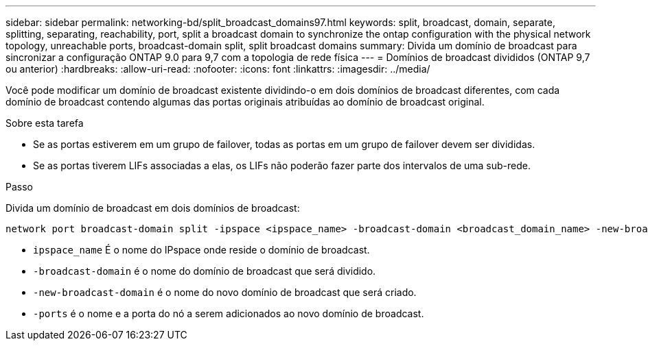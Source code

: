 ---
sidebar: sidebar 
permalink: networking-bd/split_broadcast_domains97.html 
keywords: split, broadcast, domain, separate, splitting, separating, reachability, port, split a broadcast domain to synchronize the ontap configuration with the physical network topology, unreachable ports, broadcast-domain split, split broadcast domains 
summary: Divida um domínio de broadcast para sincronizar a configuração ONTAP 9.0 para 9,7 com a topologia de rede física 
---
= Domínios de broadcast divididos (ONTAP 9,7 ou anterior)
:hardbreaks:
:allow-uri-read: 
:nofooter: 
:icons: font
:linkattrs: 
:imagesdir: ../media/


[role="lead"]
Você pode modificar um domínio de broadcast existente dividindo-o em dois domínios de broadcast diferentes, com cada domínio de broadcast contendo algumas das portas originais atribuídas ao domínio de broadcast original.

.Sobre esta tarefa
* Se as portas estiverem em um grupo de failover, todas as portas em um grupo de failover devem ser divididas.
* Se as portas tiverem LIFs associadas a elas, os LIFs não poderão fazer parte dos intervalos de uma sub-rede.


.Passo
Divida um domínio de broadcast em dois domínios de broadcast:

....
network port broadcast-domain split -ipspace <ipspace_name> -broadcast-domain <broadcast_domain_name> -new-broadcast-domain <broadcast_domain_name> -ports <node:port,node:port>
....
* `ipspace_name` É o nome do IPspace onde reside o domínio de broadcast.
* `-broadcast-domain` é o nome do domínio de broadcast que será dividido.
* `-new-broadcast-domain` é o nome do novo domínio de broadcast que será criado.
* `-ports` é o nome e a porta do nó a serem adicionados ao novo domínio de broadcast.

